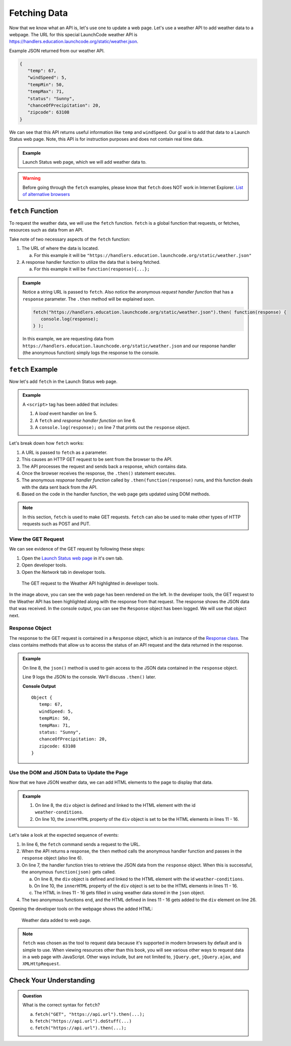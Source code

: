 Fetching Data
=============

Now that we know what an API is, let's use one to update a web page. Let's use
a weather API to add weather data to a webpage. The URL for this special
LaunchCode weather API is `<https://handlers.education.launchcode.org/static/weather.json>`__.

Example JSON returned from our weather API.

.. sourcecode:: js

   {
      "temp": 67,
      "windSpeed": 5,
      "tempMin": 50,
      "tempMax": 71,
      "status": "Sunny",
      "chanceOfPrecipitation": 20,
      "zipcode": 63108
   }

We can see that this API returns useful information like ``temp`` and
``windSpeed``. Our goal is to add that data to a Launch Status web page. Note,
this API is for instruction purposes and does not contain real time data.

.. admonition:: Example

   Launch Status web page, which we will add weather data to.

   .. sourcecode:: html
      :linenos:

      <!DOCTYPE html>
      <html>
         <head>
            <title>Launch Status</title>
         </head>
         <body>
            <h1>Launch Status</h1>
            <h3>Weather Conditions</h3>
            <div id="weather-conditions">
               <!-- TODO: dynamically add html about weather using data from API -->
            </div>
         </body>
      </html>

.. warning::

   Before going through the ``fetch`` examples, please know that ``fetch`` does
   NOT work in Internet Explorer.
   `List of alternative browsers <https://browsehappy.com/>`_

``fetch`` Function
------------------

.. index:: !fetch

To request the weather data, we will use the ``fetch`` function. ``fetch`` is a
global function that requests, or fetches, resources such as data from an API.

Take note of two necessary aspects of the ``fetch`` function:

#. The URL of where the data is located.

   a. For this example it will be ``"https://handlers.education.launchcode.org/static/weather.json"``

#. A response handler function to utilize the data that is being fetched.

   a. For this example it will be ``function(response){...};``

.. admonition:: Example

   Notice a string URL is passed to ``fetch``. Also notice the anonymous
   *request handler function* that has a ``response`` parameter. The ``.then``
   method will be explained soon.

   .. sourcecode:: js

      fetch("https://handlers.education.launchcode.org/static/weather.json").then( function(response) {
         console.log(response);
      } );

   In this example, we are requesting data from
   ``https://handlers.education.launchcode.org/static/weather.json`` and our
   response handler (the anonymous function) simply logs the response to the
   console.

``fetch`` Example
-----------------

Now let's add ``fetch`` in the Launch Status web page.

.. admonition:: Example

   A ``<script>`` tag has been added that includes:

   #. A *load* event handler on line 5.
   #. A ``fetch`` and *response handler function* on line 6.
   #. A ``console.log(response);`` on line 7 that prints out the ``response``
      object.

   .. replit:: html
      :linenos:
      :slug: fetch-weather-pt1

      <html>
         <head>
            <title>Launch Status</title>
            <script>
               window.addEventListener("load", function() {
                  fetch("https://handlers.education.launchcode.org/static/weather.json").then(function(response) {
                     console.log(response);
                  } );
               });
            </script>
         </head>
         <body>
            <h1>Launch Status</h1>
            <h3>Weather Conditions</h3>
            <div id="weather-conditions">
               <!-- TODO: dynamically add html about weather using data from API -->
            </div>
         </body>
      </html>

Let's break down how ``fetch`` works:

#. A URL is passed to ``fetch`` as a parameter.
#. This causes an HTTP GET request to be sent from the browser to the API.
#. The API processes the request and sends back a response, which contains
   data.
#. Once the browser receives the response, the ``.then()`` statement executes.
#. The anonymous *response handler function* called by
   ``.then(function(response)`` runs, and this function deals with the data
   sent back from the API.
#. Based on the code in the handler function, the web page gets updated using
   DOM methods.

.. note::

   In this section, ``fetch`` is used to make GET requests. ``fetch`` can also
   be used to make other types of HTTP requests such as POST and PUT.

View the GET Request
^^^^^^^^^^^^^^^^^^^^

We can see evidence of the GET request by following these steps:

#. Open the `Launch Status web page <https://fetch-weather-pt1--launchcode.repl.co/>`__ in it's own tab.
#. Open developer tools.
#. Open the *Network* tab in developer tools.

.. figure:: figures/weather-developer-tools.png
   :alt: Screen shot showing developer tools open with the network call to the API highlighted.

   The GET request to the Weather API highlighted in developer tools.

In the image above, you can see the web page has been rendered on the left. In
the developer tools, the GET request to the Weather API has been highlighted
along with the response from that request. The response shows the JSON data
that was received. In the console output, you can see the ``Response`` object
has been logged. We will use that object next.

Response Object
^^^^^^^^^^^^^^^^

The response to the GET request is contained in a ``Response`` object, which is
an instance of the
`Response class <https://developer.mozilla.org/en-US/docs/Web/API/Response>`__.
The class contains methods that allow us to access the status of an API request
and the data returned in the response.

.. admonition:: Example

   On line 8, the ``json()`` method is used to gain access to the JSON data
   contained in the ``response`` object.

   Line 9 logs the JSON to the console. We'll discuss ``.then()`` later.

   .. replit:: html
      :linenos:
      :slug: fetch-weather-pt2

      <html>
         <head>
            <title>Launch Status</title>
            <script>
               window.addEventListener("load", function() {
                  fetch("https://handlers.education.launchcode.org/static/weather.json").then( function(response) {
                     // Access the JSON in the response
                     response.json().then( function(json) {
                        console.log(json);
                     });
                  });
               });
            </script>
         </head>
         <body>
            <h1>Launch Status</h1>
            <h3>Weather Conditions</h3>
            <div id="weather-conditions">
               <!-- TODO: dynamically add html about weather using data from API -->
            </div>
         </body>
      </html>

   **Console Output**
   ::

      Object {
         temp: 67,
         windSpeed: 5,
         tempMin: 50,
         tempMax: 71,
         status: "Sunny",
         chanceOfPrecipitation: 20,
         zipcode: 63108
      }

Use the DOM and JSON Data to Update the Page
^^^^^^^^^^^^^^^^^^^^^^^^^^^^^^^^^^^^^^^^^^^^^

Now that we have JSON weather data, we can add HTML elements to the page to
display that data.

.. admonition:: Example

   #. On line 8, the ``div`` object is defined and linked to the HTML element
      with the id ``weather-conditions``.
   #. On line 10, the ``innerHTML`` property of the ``div`` object is set to be
      the HTML elements in lines 11 - 16.

   .. replit:: html
      :linenos:
      :slug: fetch-weather-pt3

      <html>
         <head>
            <title>Launch Status</title>
            <script>
               window.addEventListener("load", function() {
                  fetch("https://handlers.education.launchcode.org/static/weather.json").then( function(response) {
                     response.json().then( function(json) {
                        const div = document.getElementById("weather-conditions");
                        // Add HTML that includes the JSON data
                        div.innerHTML = `
                           <ul>
                              <li>Temp ${json.temp}</li>
                              <li>Wind Speed ${json.windSpeed}</li>
                              <li>Status ${json.status}</li>
                              <li>Chance of Precip ${json.chanceOfPrecipitation}</li>
                           </ul>
                        `;
                     });
                  });
               });
            </script>
         </head>
         <body>
            <h1>Launch Status</h1>
            <h3>Weather Conditions</h3>
            <div id="weather-conditions">
               <!-- Weather data is added here dynamically. -->
            </div>
         </body>
      </html>

Let's take a look at the expected sequence of events:

#. In line 6, the ``fetch`` command sends a request to the URL.
#. When the API returns a response, the ``then`` method calls the anonymous
   handler function and passes in the ``response`` object (also line 6).
#. On line 7, the handler function tries to retrieve the JSON data from the
   ``response`` object. When this is successful, the anonymous
   ``function(json)`` gets called.

   a. On line 8, the ``div`` object is defined and linked to the HTML element
      with the id ``weather-conditions``.
   b. On line 10, the ``innerHTML`` property of the ``div`` object is set to be
      the HTML elements in lines 11 - 16.
   c. The HTML in lines 11 - 16 gets filled in using weather data stored in the
      ``json`` object.

#. The two anonymous functions end, and the HTML defined in lines 11 - 16
   gets added to the ``div`` element on line 26.

Opening the developer tools on the webpage shows the added HTML:

.. figure:: figures/weather-data-on-page.png
   :alt: Screen shot of browser showing Launch Status web page with the weather data in HTML.

   Weather data added to web page.

.. note::

   ``fetch`` was chosen as the tool to request data because it's supported in modern browsers by default
   and is simple to use. When viewing resources other than this book, you will see various other ways to
   request data in a web page with JavaScript. Other ways include, but are not
   limited to, ``jQuery.get``, ``jQuery.ajax``, and ``XMLHttpRequest``.


Check Your Understanding
-------------------------
.. admonition:: Question

   What is the correct syntax for ``fetch``?

   a. ``fetch("GET", "https://api.url").then(...);``
   b. ``fetch("https://api.url").doStuff(...)``
   c. ``fetch("https://api.url").then(...);``
